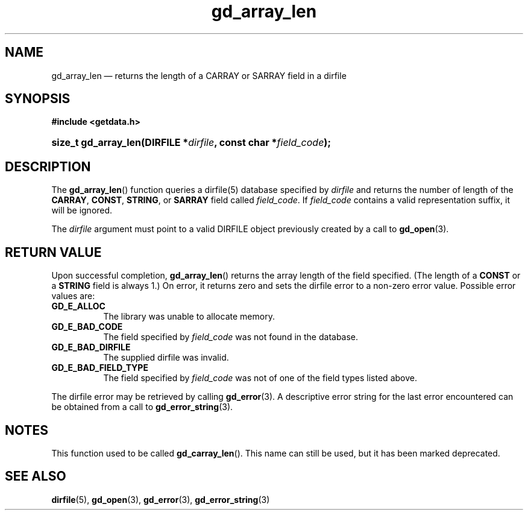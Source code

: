 .\" gd_array_len.3.  The gd_array_len man page.
.\"
.\" Copyright (C) 2010, 2011, 2012, 2014 D. V. Wiebe
.\"
.\""""""""""""""""""""""""""""""""""""""""""""""""""""""""""""""""""""""""
.\"
.\" This file is part of the GetData project.
.\"
.\" Permission is granted to copy, distribute and/or modify this document
.\" under the terms of the GNU Free Documentation License, Version 1.2 or
.\" any later version published by the Free Software Foundation; with no
.\" Invariant Sections, with no Front-Cover Texts, and with no Back-Cover
.\" Texts.  A copy of the license is included in the `COPYING.DOC' file
.\" as part of this distribution.
.\"
.TH gd_array_len 3 "27 May 2014" "Version 0.9.0" "GETDATA"
.SH NAME
gd_array_len \(em returns the length of a CARRAY or SARRAY field in a dirfile
.SH SYNOPSIS
.B #include <getdata.h>
.HP
.nh
.ad l
.BI "size_t gd_array_len(DIRFILE *" dirfile ", const char *" field_code );
.hy
.ad n
.SH DESCRIPTION
The
.BR gd_array_len ()
function queries a dirfile(5) database specified by
.I dirfile
and returns the number of length of the
.BR CARRAY ", " CONST ", " STRING ,
or
.B SARRAY
field called
.IR field_code .
If
.I field_code
contains a valid representation suffix, it will be ignored.

The 
.I dirfile
argument must point to a valid DIRFILE object previously created by a call to
.BR gd_open (3).

.SH RETURN VALUE
Upon successful completion,
.BR gd_array_len ()
returns the array length of the field specified.  (The length of a
.B CONST
or a
.B STRING
field is always 1.)  On error, it returns zero and sets the dirfile error to a
non-zero error value.  Possible error values are:
.TP 8
.B GD_E_ALLOC
The library was unable to allocate memory.
.TP
.B GD_E_BAD_CODE
The field specified by
.I field_code
was not found in the database.
.TP
.B GD_E_BAD_DIRFILE
The supplied dirfile was invalid.
.TP
.B GD_E_BAD_FIELD_TYPE
The field specified by
.I field_code
was not of one of the field types listed above.
.PP
The dirfile error may be retrieved by calling
.BR gd_error (3).
A descriptive error string for the last error encountered can be obtained from
a call to
.BR gd_error_string (3).
.SH NOTES
This function used to be called
.BR gd_carray_len ().
This name can still be used, but it has been marked deprecated.
.SH SEE ALSO
.BR dirfile (5),
.BR gd_open (3),
.BR gd_error (3),
.BR gd_error_string (3)
